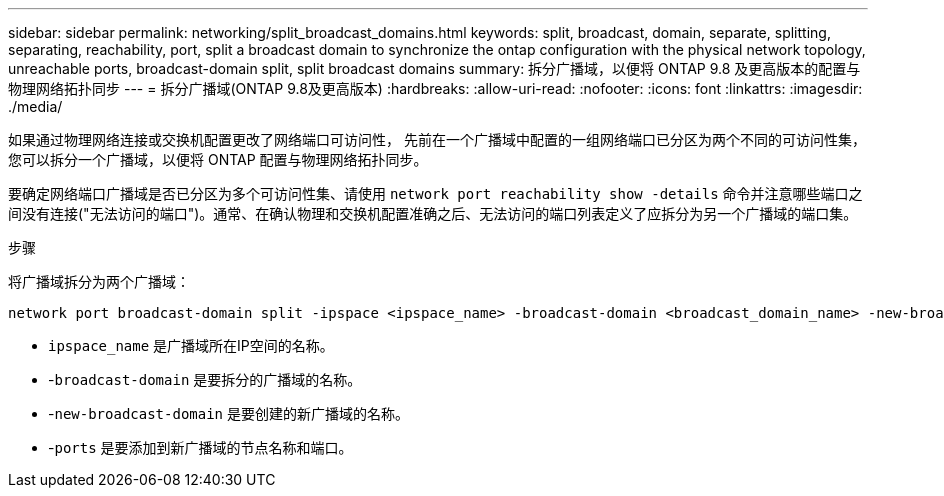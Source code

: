 ---
sidebar: sidebar 
permalink: networking/split_broadcast_domains.html 
keywords: split, broadcast, domain, separate, splitting, separating, reachability, port, split a broadcast domain to synchronize the ontap configuration with the physical network topology, unreachable ports, broadcast-domain split, split broadcast domains 
summary: 拆分广播域，以便将 ONTAP 9.8 及更高版本的配置与物理网络拓扑同步 
---
= 拆分广播域(ONTAP 9.8及更高版本)
:hardbreaks:
:allow-uri-read: 
:nofooter: 
:icons: font
:linkattrs: 
:imagesdir: ./media/


[role="lead"]
如果通过物理网络连接或交换机配置更改了网络端口可访问性， 先前在一个广播域中配置的一组网络端口已分区为两个不同的可访问性集，您可以拆分一个广播域，以便将 ONTAP 配置与物理网络拓扑同步。

要确定网络端口广播域是否已分区为多个可访问性集、请使用 `network port reachability show -details` 命令并注意哪些端口之间没有连接("无法访问的端口")。通常、在确认物理和交换机配置准确之后、无法访问的端口列表定义了应拆分为另一个广播域的端口集。

.步骤
将广播域拆分为两个广播域：

....
network port broadcast-domain split -ipspace <ipspace_name> -broadcast-domain <broadcast_domain_name> -new-broadcast-domain <broadcast_domain_name> -ports <node:port,node:port>
....
* `ipspace_name` 是广播域所在IP空间的名称。
* -`broadcast-domain` 是要拆分的广播域的名称。
* -`new-broadcast-domain` 是要创建的新广播域的名称。
* -`ports` 是要添加到新广播域的节点名称和端口。

